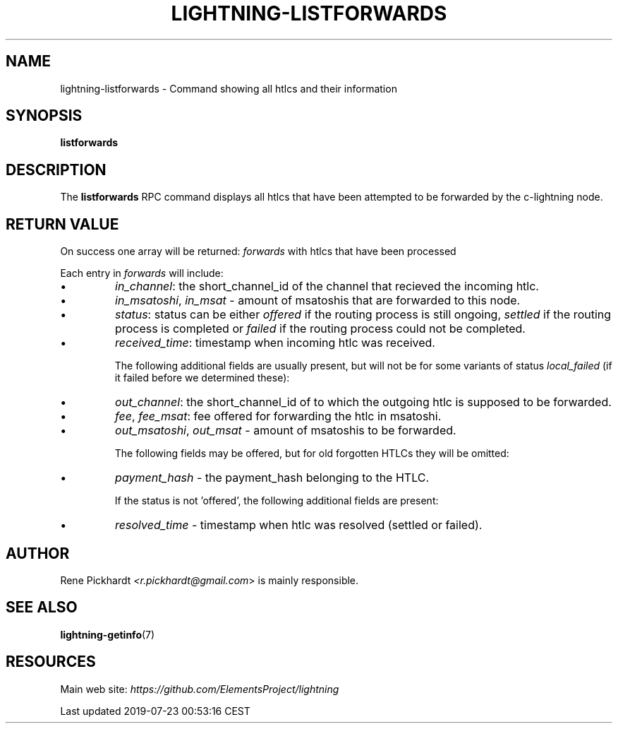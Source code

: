 .TH "LIGHTNING-LISTFORWARDS" "7" "" "" "lightning-listforwards"
.SH NAME
lightning-listforwards - Command showing all htlcs and their information
.SH SYNOPSIS

\fBlistforwards\fR

.SH DESCRIPTION

The \fBlistforwards\fR RPC command displays all htlcs that have been
attempted to be forwarded by the c-lightning node\.

.SH RETURN VALUE

On success one array will be returned: \fIforwards\fR with htlcs that have
been processed


Each entry in \fIforwards\fR will include:

.IP \[bu]
\fIin_channel\fR: the short_channel_id of the channel that recieved the incoming htlc\.
.IP \[bu]
\fIin_msatoshi\fR, \fIin_msat\fR - amount of msatoshis that are forwarded to this node\.
.IP \[bu]
\fIstatus\fR: status can be either \fIoffered\fR if the routing process is still ongoing,
\fIsettled\fR if the routing process is completed or \fIfailed\fR if the routing process could not be completed\.
.IP \[bu]
\fIreceived_time\fR: timestamp when incoming htlc was received\.


The following additional fields are usually present, but will not be for some
variants of status \fIlocal_failed\fR (if it failed before we determined these):

.IP \[bu]
\fIout_channel\fR: the short_channel_id of to which the outgoing htlc is supposed to be forwarded\.
.IP \[bu]
\fIfee\fR, \fIfee_msat\fR: fee offered for forwarding the htlc in msatoshi\.
.IP \[bu]
\fIout_msatoshi\fR, \fIout_msat\fR - amount of msatoshis to be forwarded\.


The following fields may be offered, but for old forgotten HTLCs they will be omitted:

.IP \[bu]
\fIpayment_hash\fR - the payment_hash belonging to the HTLC\.


If the status is not 'offered', the following additional fields are present:

.IP \[bu]
\fIresolved_time\fR - timestamp when htlc was resolved (settled or failed)\.

.SH AUTHOR

Rene Pickhardt \fI<r.pickhardt@gmail.com\fR> is mainly responsible\.

.SH SEE ALSO

\fBlightning-getinfo\fR(7)

.SH RESOURCES

Main web site: \fIhttps://github.com/ElementsProject/lightning\fR

.HL

Last updated 2019-07-23 00:53:16 CEST

